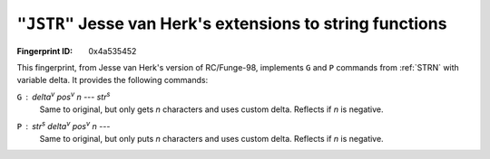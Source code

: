 .. _JSTR:

``"JSTR"`` Jesse van Herk's extensions to string functions
-------------------------------------------------------------

:Fingerprint ID: 0x4a535452

This fingerprint, from Jesse van Herk's version of RC/Funge-98, implements ``G`` and ``P`` commands from :ref:`STRN` with variable delta. It provides the following commands:

``G`` : *delta*\ :sup:`v` *pos*\ :sup:`v` *n* --- *str*\ :sup:`s`
    Same to original, but only gets *n* characters and uses custom delta. Reflects if *n* is negative.

``P`` : *str*\ :sup:`s` *delta*\ :sup:`v` *pos*\ :sup:`v` *n* ---
    Same to original, but only puts *n* characters and uses custom delta. Reflects if *n* is negative.

